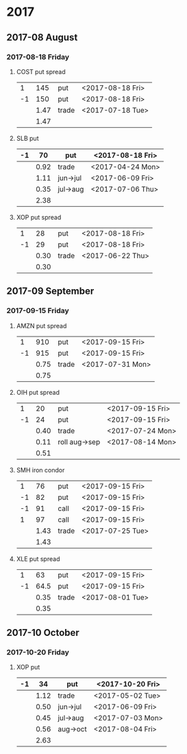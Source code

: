 * 2017
** 2017-08 August
*** 2017-08-18 Friday
**** COST put spread
     |----+------+-------+------------------|
     |  1 |  145 | put   | <2017-08-18 Fri> |
     | -1 |  150 | put   | <2017-08-18 Fri> |
     |----+------+-------+------------------|
     |    | 1.47 | trade | <2017-07-18 Tue> |
     |----+------+-------+------------------|
     |    | 1.47 |       |                  |
     |----+------+-------+------------------|
     #+TBLFM: @>$2=vsum(@II..III);%.2f
**** SLB put
     |----+------+----------+------------------|
     | -1 |   70 | put      | <2017-08-18 Fri> |
     |----+------+----------+------------------|
     |    | 0.92 | trade    | <2017-04-24 Mon> |
     |    | 1.11 | jun->jul | <2017-06-09 Fri> |
     |    | 0.35 | jul->aug | <2017-07-06 Thu> |
     |----+------+----------+------------------|
     |    | 2.38 |          |                  |
     |----+------+----------+------------------|
     #+TBLFM: @>$2=vsum(@II..III);%.2f
**** XOP put spread
     |----+------+-------+------------------|
     |  1 |   28 | put   | <2017-08-18 Fri> |
     | -1 |   29 | put   | <2017-08-18 Fri> |
     |----+------+-------+------------------|
     |    | 0.30 | trade | <2017-06-22 Thu> |
     |----+------+-------+------------------|
     |    | 0.30 |       |                  |
     |----+------+-------+------------------|
     #+TBLFM: @>$2=vsum(@II..III);%.2f
** 2017-09 September
*** 2017-09-15 Friday
**** AMZN put spread
     |----+------+-------+------------------|
     |  1 |  910 | put   | <2017-09-15 Fri> |
     | -1 |  915 | put   | <2017-09-15 Fri> |
     |----+------+-------+------------------|
     |    | 0.75 | trade | <2017-07-31 Mon> |
     |----+------+-------+------------------|
     |    | 0.75 |       |                  |
     |----+------+-------+------------------|
     #+TBLFM: @>$2=vsum(@II..III);%.2f
**** OIH put spread
     |----+------+---------------+------------------|
     |  1 |   20 | put           | <2017-09-15 Fri> |
     | -1 |   24 | put           | <2017-09-15 Fri> |
     |----+------+---------------+------------------|
     |    | 0.40 | trade         | <2017-07-24 Mon> |
     |    | 0.11 | roll aug->sep | <2017-08-14 Mon> |
     |----+------+---------------+------------------|
     |    | 0.51 |               |                  |
     |----+------+---------------+------------------|
     #+TBLFM: @>$2=vsum(@II..III);%.2f
**** SMH iron condor
     |----+------+-------+------------------|
     |  1 |   76 | put   | <2017-09-15 Fri> |
     | -1 |   82 | put   | <2017-09-15 Fri> |
     | -1 |   91 | call  | <2017-09-15 Fri> |
     |  1 |   97 | call  | <2017-09-15 Fri> |
     |----+------+-------+------------------|
     |    | 1.43 | trade | <2017-07-25 Tue> |
     |----+------+-------+------------------|
     |    | 1.43 |       |                  |
     |----+------+-------+------------------|
     #+TBLFM: @>$2=vsum(@II..III);%.2f
**** XLE put spread
     |----+------+-------+------------------|
     |  1 |   63 | put   | <2017-09-15 Fri> |
     | -1 | 64.5 | put   | <2017-09-15 Fri> |
     |----+------+-------+------------------|
     |    | 0.35 | trade | <2017-08-01 Tue> |
     |----+------+-------+------------------|
     |    | 0.35 |       |                  |
     |----+------+-------+------------------|
     #+TBLFM: @>$2=vsum(@II..III);%.2f
** 2017-10 October
*** 2017-10-20 Friday
**** XOP put
     |----+------+----------+------------------|
     | -1 |   34 | put      | <2017-10-20 Fri> |
     |----+------+----------+------------------|
     |    | 1.12 | trade    | <2017-05-02 Tue> |
     |    | 0.50 | jun->jul | <2017-06-09 Fri> |
     |    | 0.45 | jul->aug | <2017-07-03 Mon> |
     |    | 0.56 | aug->oct | <2017-08-04 Fri> |
     |----+------+----------+------------------|
     |    | 2.63 |          |                  |
     |----+------+----------+------------------|
     #+TBLFM: @>$2=vsum(@II..III);%.2f
